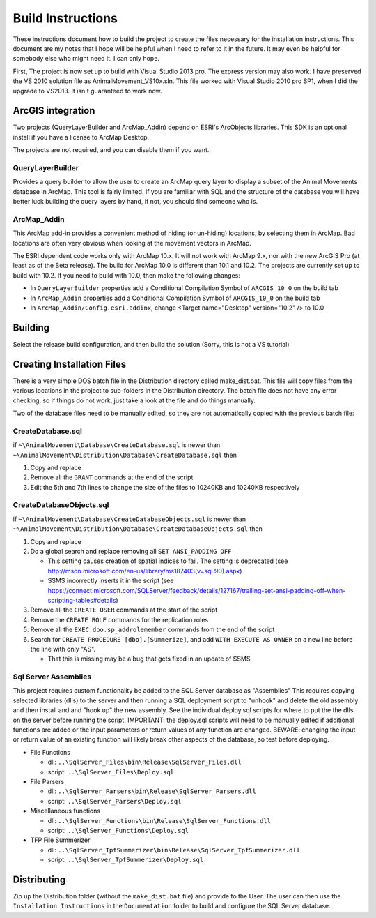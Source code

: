 Build Instructions
==================

These instructions document how to build the project to create the files necessary for the
installation instructions.  This document are my notes that I hope will be helpful when I
need to refer to it in the future.  It may even be helpful for somebody else who might
need it.  I can only hope.

First,  The project is now set up to build with Visual Studio 2013 pro.
The express version may also work.  I have preserved the VS 2010 solution file
as AnimalMovement_VS10x.sln.  This file worked with Visual Studio 2010 pro SP1, when I did
the upgrade to VS2013.  It isn't guaranteed to work now.

ArcGIS integration
------------------

Two projects (QueryLayerBuilder and ArcMap_Addin) depend on ESRI's ArcObjects libraries.
This SDK is an optional install if you have a license to ArcMap Desktop.

The projects are not required, and you can disable them if you want.

QueryLayerBuilder
~~~~~~~~~~~~~~~~~

Provides a query builder to allow the user to create an ArcMap
query layer to display a subset of the Animal Movements database in ArcMap.  This tool
is fairly limited. If you are familiar with SQL and the structure of the database
you will have better luck building the query layers by hand, if not, you should find
someone who is.

ArcMap_Addin
~~~~~~~~~~~~

This ArcMap add-in provides a convenient method of hiding (or 
un-hiding) locations, by selecting them in ArcMap. Bad locations are often very
obvious when looking at the movement vectors in ArcMap.

The ESRI dependent code works only with ArcMap 10.x.  It will not work with ArcMap 9.x,
nor with the new ArcGIS Pro (at least as of the Beta release).  The build for ArcMap 10.0
is different than 10.1 and 10.2.  The projects are currently set up to build with 10.2.
If you need to build with 10.0, then make the following changes:

* In ``QueryLayerBuilder`` properties add a Conditional Compilation Symbol of ``ARCGIS_10_0`` on the build tab
* In ``ArcMap_Addin`` properties add a Conditional Compilation Symbol of ``ARCGIS_10_0`` on the build tab
* In ``ArcMap_Addin/Config.esri.addinx``, change <Target name="Desktop" version="10.2" /> to 10.0
  
Building
--------

Select the release build configuration, and then build the solution (Sorry, this is not
a VS tutorial)

Creating Installation Files
---------------------------

There is a very simple DOS batch file in the Distribution directory called make_dist.bat.
This file will copy files from the various locations in the project to sub-folders in
the Distribution directory.  The batch file does not have any error checking, so if
things do not work, just take a look at the file and do things manually.

Two of the database files need to be manually edited, so they are not automatically
copied with the previous batch file:

CreateDatabase.sql
~~~~~~~~~~~~~~~~~~

if ``~\AnimalMovement\Database\CreateDatabase.sql`` is newer than ``~\AnimalMovement\Distribution\Database\CreateDatabase.sql`` then

1. Copy and replace
2. Remove all the ``GRANT`` commands at the end of the script
3. Edit the 5th and 7th lines to change the size of the files to 10240KB and 10240KB respectively

CreateDatabaseObjects.sql
~~~~~~~~~~~~~~~~~~~~~~~~~

if ``~\AnimalMovement\Database\CreateDatabaseObjects.sql`` is newer than ``~\AnimalMovement\Distribution\Database\CreateDatabaseObjects.sql`` then

1. Copy and replace
2. Do a global search and replace removing all ``SET ANSI_PADDING OFF``

   * This setting causes creation of spatial indices to fail.  The setting is deprecated (see http://msdn.microsoft.com/en-us/library/ms187403(v=sql.90).aspx)
   * SSMS incorrectly inserts it in the script (see https://connect.microsoft.com/SQLServer/feedback/details/127167/trailing-set-ansi-padding-off-when-scripting-tables#details)

3. Remove all the ``CREATE USER`` commands at the start of the script
4. Remove the ``CREATE ROLE`` commands for the replication roles
5. Remove all the ``EXEC dbo.sp_addrolemember`` commands from the end of the script
6. Search for ``CREATE PROCEDURE [dbo].[Summerize]``, and add ``WITH EXECUTE AS OWNER`` on a
   new line before the line with only "AS".

   * That this is missing may be a bug that gets fixed in an update of SSMS

Sql Server Assemblies
~~~~~~~~~~~~~~~~~~~~~

This project requires custom functionality be added to the SQL Server database as "Assemblies"
This requires copying selected libraries (dlls) to the server and then running a SQL deployment
script to "unhook" and delete the old assembly and then install and and "hook up" the new assembly.
See the individual deploy.sql scripts for where to put the the dlls on the server before running
the script.  IMPORTANT: the deploy.sql scripts will need to be manually edited if additional functions
are added or the input parameters or return values of any function are changed.  BEWARE: changing
the input or return value of an existing function will likely break other aspects of the database,
so test before deploying.

* File Functions

  * dll: ``..\SqlServer_Files\bin\Release\SqlServer_Files.dll``
  * script: ``..\SqlServer_Files\Deploy.sql``

* File Parsers

  * dll: ``..\SqlServer_Parsers\bin\Release\SqlServer_Parsers.dll``
  * script:  ``..\SqlServer_Parsers\Deploy.sql``

* Miscellaneous functions

  * dll: ``..\SqlServer_Functions\bin\Release\SqlServer_Functions.dll``
  * script: ``..\SqlServer_Functions\Deploy.sql``

* TFP File Summerizer

  * dll: ``..\SqlServer_TpfSummerizer\bin\Release\SqlServer_TpfSummerizer.dll``
  * script: ``..\SqlServer_TpfSummerizer\Deploy.sql``


Distributing
------------

Zip up the Distribution folder (without the ``make_dist.bat`` file) and provide to the
User.  The user can then use the ``Installation Instructions`` in the ``Documentation`` folder
to build and configure the SQL Server database.
